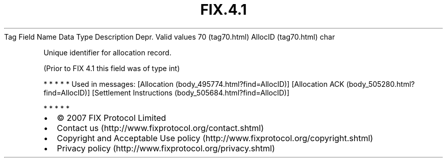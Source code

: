 .TH FIX.4.1 "" "" "Tag #70"
Tag
Field Name
Data Type
Description
Depr.
Valid values
70 (tag70.html)
AllocID (tag70.html)
char
.PP
Unique identifier for allocation record.
.PP
(Prior to FIX 4.1 this field was of type int)
.PP
   *   *   *   *   *
Used in messages:
[Allocation (body_495774.html?find=AllocID)]
[Allocation ACK (body_505280.html?find=AllocID)]
[Settlement Instructions (body_505684.html?find=AllocID)]
.PP
   *   *   *   *   *
.PP
.PP
.IP \[bu] 2
© 2007 FIX Protocol Limited
.IP \[bu] 2
Contact us (http://www.fixprotocol.org/contact.shtml)
.IP \[bu] 2
Copyright and Acceptable Use policy (http://www.fixprotocol.org/copyright.shtml)
.IP \[bu] 2
Privacy policy (http://www.fixprotocol.org/privacy.shtml)
